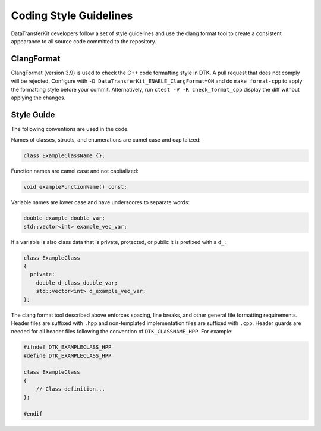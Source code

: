 Coding Style Guidelines
=======================

DataTransferKit developers follow a set of style guidelines and use the clang
format tool to create a consistent appearance to all source code committed to
the repository.

ClangFormat
-----------

ClangFormat (version 3.9) is used to check the C++ code formatting style in
DTK.  A pull request that does not comply will be rejected. Configure with
``-D DataTransferKit_ENABLE_ClangFormat=ON`` and do ``make format-cpp`` to
apply the formatting style before your commit.  Alternatively, run
``ctest -V -R check_format_cpp`` display the diff without applying the
changes.

Style Guide
-----------

The following conventions are used in the code.

Names of classes, structs, and enumerations are camel case and capitalized:

.. code-block:: c++

   class ExampleClassName {};

Function names are camel case and not capitalized:

.. code-block:: c++

   void exampleFunctionName() const;

Variable names are lower case and have underscores to separate words:

.. code-block:: c++

   double example_double_var;
   std::vector<int> example_vec_var;

If a variable is also class data that is private, protected, or public it is
prefixed with a ``d_``:

.. code-block:: c++

   class ExampleClass
   {
     private:
       double d_class_double_var;
       std::vector<int> d_example_vec_var;
   };

The clang format tool described above enforces spacing, line breaks, and other
general file formatting requirements. Header files are suffixed with ``.hpp``
and non-templated implementation files are suffixed with ``.cpp``. Header
guards are needed for all header files following the convention of
``DTK_CLASSNAME_HPP``. For example:

.. code-block:: c++

  #ifndef DTK_EXAMPLECLASS_HPP
  #define DTK_EXAMPLECLASS_HPP

  class ExampleClass
  {
      // Class definition...
  };
  
  #endif

